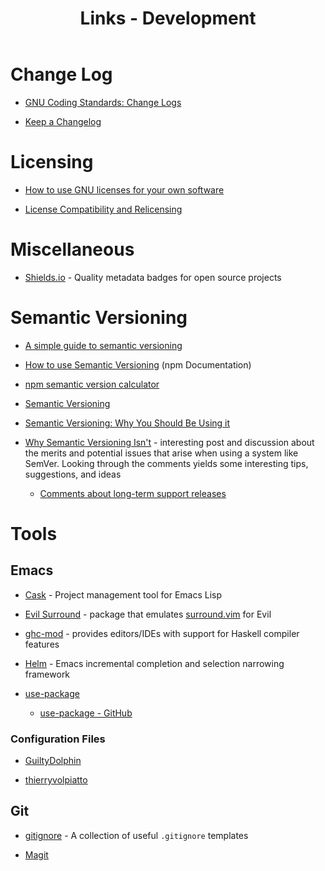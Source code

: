 #+TITLE: Links - Development

* Change Log

+ [[https://www.gnu.org/prep/standards/html_node/Change-Logs.html][GNU Coding Standards: Change Logs]]

+ [[https://keepachangelog.com][Keep a Changelog]]

* Licensing

+ [[https://www.gnu.org/licenses/gpl-howto.html][How to use GNU licenses for your own software]]

+ [[https://www.gnu.org/licenses/license-compatibility.html][License Compatibility and Relicensing]]

* Miscellaneous

+ [[https://shields.io/][Shields.io]] - Quality metadata badges for open source projects

* Semantic Versioning

+ [[https://www.jvandemo.com/a-simple-guide-to-semantic-versioning/][A simple guide to semantic versioning]]

+ [[https://docs.npmjs.com/getting-started/semantic-versioning][How to use Semantic Versioning]] (npm Documentation)

+ [[https://semver.npmjs.com/][npm semantic version calculator]]

+ [[https://semver.org/][Semantic Versioning]]

+ [[https://www.sitepoint.com/semantic-versioning-why-you-should-using/][Semantic Versioning: Why You Should Be Using it]]

+ [[https://gist.github.com/jashkenas/cbd2b088e20279ae2c8e][Why Semantic Versioning Isn't]] - interesting post and discussion
  about the merits and potential issues that arise when using a
  system like SemVer. Looking through the comments yields some
  interesting tips, suggestions, and ideas

  + [[https://gist.github.com/jashkenas/cbd2b088e20279ae2c8e#gistcomment-1854604][Comments about long-term support releases]]

* Tools

** Emacs

+ [[http://cask.readthedocs.io][Cask]] - Project management tool for Emacs Lisp

+ [[https://github.com/emacs-evil/evil-surround][Evil Surround]] - package that emulates [[https://github.com/tpope/vim-surround][surround.vim]] for Evil

+ [[https://github.com/DanielG/ghc-mod][ghc-mod]] - provides editors/IDEs with support for Haskell
  compiler features

+ [[https://emacs-helm.github.io/helm/][Helm]] - Emacs incremental completion and selection narrowing
  framework

+ [[https://jwiegley.github.io/use-package/][use-package]]

  + [[https://github.com/jwiegley/use-package][use-package - GitHub]]

*** Configuration Files

+ [[https://github.com/GuiltyDolphin/dotfiles/tree/master/dotfiles/emacs/custom][GuiltyDolphin]]

+ [[https://github.com/thierryvolpiatto/emacs-tv-config][thierryvolpiatto]]

** Git

+ [[https://github.com/github/gitignore][gitignore]] - A collection of useful =.gitignore= templates

+ [[https://magit.vc/][Magit]]
